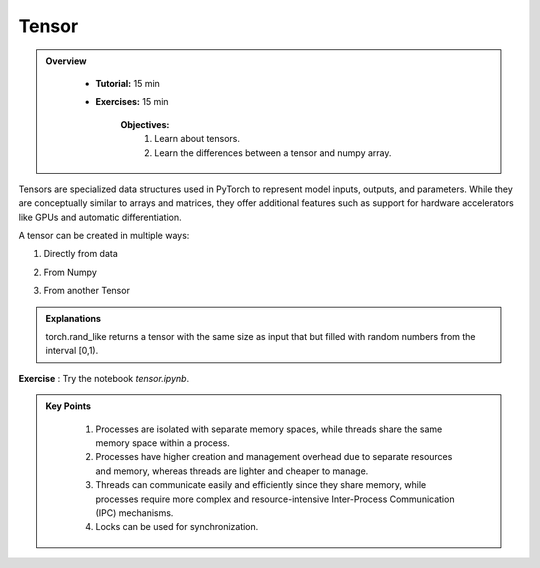 Tensor
------

.. admonition:: Overview
   :class: Overview

    * **Tutorial:** 15 min
    * **Exercises:** 15 min

        **Objectives:**
            #. Learn about tensors.
            #. Learn the differences between a tensor and numpy array.




Tensors are specialized data structures used in PyTorch to represent model inputs, outputs, and parameters. While they are conceptually similar to 
arrays and matrices, they offer additional features such as support for hardware accelerators like GPUs and automatic differentiation.

A tensor can be created in multiple ways:

1. Directly from data

.. code-block:: python
    :linenos:

    data = [[1, 2],[3, 4]]
    x_tensor= torch.tensor(data)

2. From Numpy

.. code-block:: python
    :linenos:

    x_np = np.array(data)
    x_tensor = torch.from_numpy(x_np)

3. From another Tensor

.. code-block:: python
    :linenos:

    x_tensor = torch.ones_like(x_data)
    y_tensor = torch.rand_like(x_data, dtype=torch.float) 


.. admonition:: Explanations
   :class: note

   torch.rand_like returns a tensor with the same size as input that but filled with random numbers from the interval [0,1).


**Exercise** : Try the notebook *tensor.ipynb*.

.. admonition:: Key Points
   :class: hint

    #. Processes are isolated with separate memory spaces, while threads share the same memory space within a process.
    #. Processes have higher creation and management overhead due to separate resources and memory, whereas threads are lighter and cheaper to manage.
    #. Threads can communicate easily and efficiently since they share memory, while processes require more complex and resource-intensive Inter-Process Communication (IPC) mechanisms.
    #. Locks can be used for synchronization.




